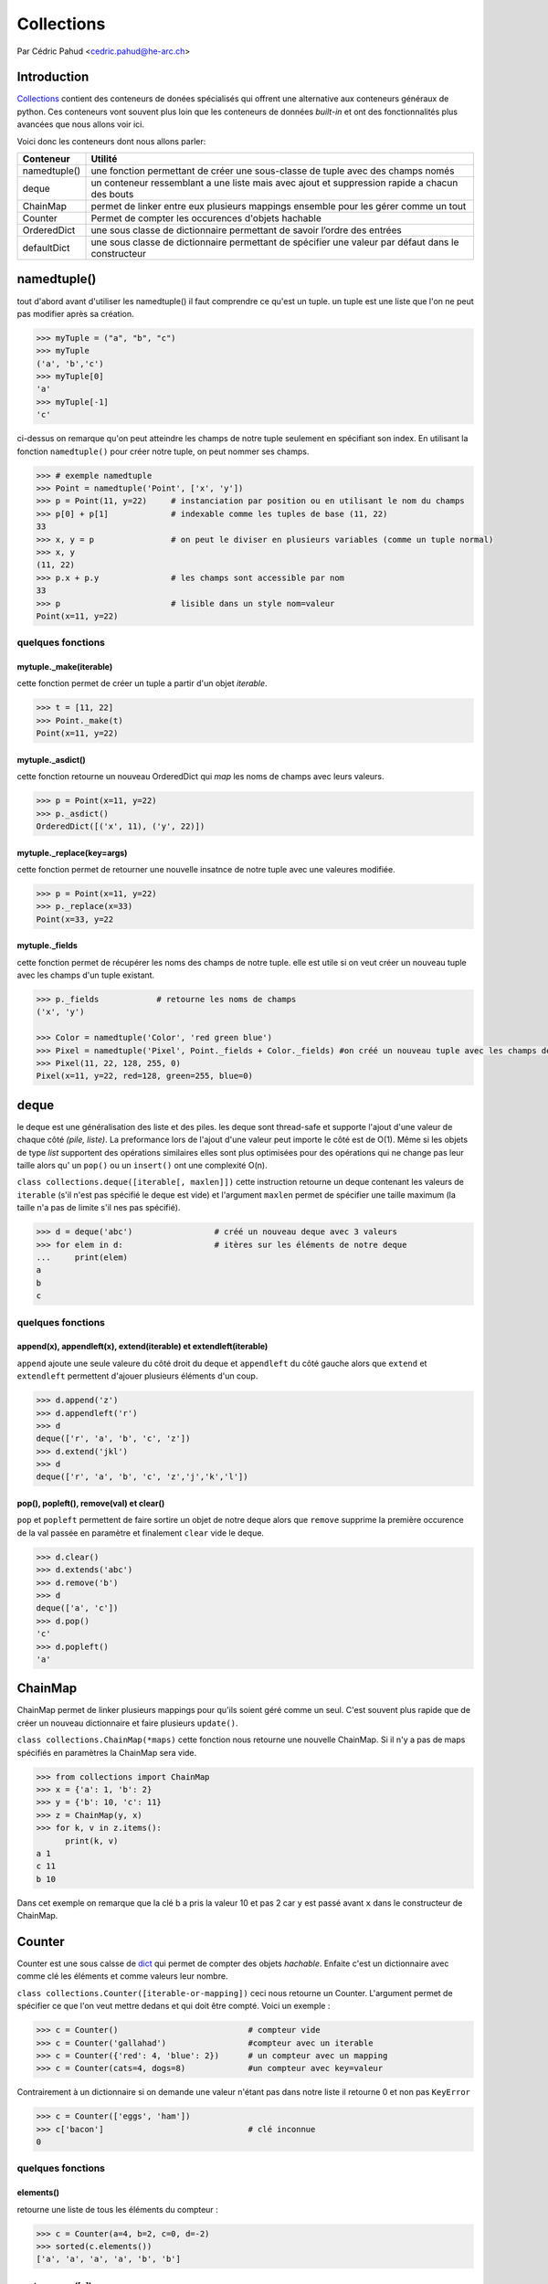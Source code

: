.. _collections-tutorial:

=============
 Collections
=============

Par Cédric Pahud <cedric.pahud@he-arc.ch>

--------------
 Introduction
--------------
`Collections <https://docs.python.org/3/library/collections.html>`_ contient des conteneurs de donées spécialisés qui offrent une alternative aux conteneurs généraux de python.
Ces conteneurs vont souvent plus loin que les conteneurs de données *built-in* et ont des fonctionnalités plus avancées que nous allons voir ici.

Voici donc les conteneurs dont nous allons parler:

+----------------+------------------------------------------------------------------------------------------------------+
| Conteneur      | Utilité                                                                                              |
+================+======================================================================================================+
| namedtuple()   | une fonction permettant de créer une sous-classe de tuple avec des champs només                      |
+----------------+------------------------------------------------------------------------------------------------------+
| deque          | un conteneur ressemblant a une liste mais avec ajout et suppression rapide a chacun des bouts        |
+----------------+------------------------------------------------------------------------------------------------------+
| ChainMap       | permet de linker entre eux plusieurs mappings ensemble pour les gérer comme un tout                  |
+----------------+------------------------------------------------------------------------------------------------------+
| Counter        | Permet de compter les occurences d'objets hachable                                                   |
+----------------+------------------------------------------------------------------------------------------------------+
| OrderedDict    | une sous classe de dictionnaire permettant de savoir l’ordre des entrées                             |
+----------------+------------------------------------------------------------------------------------------------------+
| defaultDict    | une sous classe de dictionnaire permettant de spécifier une valeur par défaut dans le constructeur   |
+----------------+------------------------------------------------------------------------------------------------------+

------------
namedtuple()
------------
tout d'abord avant d'utiliser les namedtuple() il faut comprendre ce qu'est un tuple.
un tuple est une liste que l'on ne peut pas modifier après sa création.

.. code-block:: python3

  >>> myTuple = ("a", "b", "c")
  >>> myTuple
  ('a', 'b','c')
  >>> myTuple[0]
  'a'
  >>> myTuple[-1]
  'c'

ci-dessus on remarque qu'on peut atteindre les champs de notre tuple seulement en spécifiant son index.
En utilisant la fonction ``namedtuple()`` pour créer notre tuple, on peut nommer ses champs.

.. code-block:: python3

  >>> # exemple namedtuple
  >>> Point = namedtuple('Point', ['x', 'y'])
  >>> p = Point(11, y=22)     # instanciation par position ou en utilisant le nom du champs
  >>> p[0] + p[1]             # indexable comme les tuples de base (11, 22)
  33
  >>> x, y = p                # on peut le diviser en plusieurs variables (comme un tuple normal)
  >>> x, y
  (11, 22)
  >>> p.x + p.y               # les champs sont accessible par nom
  33
  >>> p                       # lisible dans un style nom=valeur
  Point(x=11, y=22)

~~~~~~~~~~~~~~~~~~
quelques fonctions
~~~~~~~~~~~~~~~~~~

mytuple._make(iterable)
#######################

cette fonction permet de créer un tuple a partir d'un objet *iterable*.

.. code-block:: python3

  >>> t = [11, 22]
  >>> Point._make(t)
  Point(x=11, y=22)

mytuple._asdict()
#################

cette fonction retourne un nouveau OrderedDict qui *map* les noms de champs avec leurs valeurs.

.. code-block:: python3

  >>> p = Point(x=11, y=22)
  >>> p._asdict()
  OrderedDict([('x', 11), ('y', 22)])

mytuple._replace(key=args)
##########################

cette fonction permet de retourner une nouvelle insatnce de notre tuple avec une valeures modifiée.

.. code-block:: python3

  >>> p = Point(x=11, y=22)
  >>> p._replace(x=33)
  Point(x=33, y=22

mytuple._fields
###############

cette fonction permet de récupérer les noms des champs de notre tuple.
elle est utile si on veut créer un nouveau tuple avec les champs d'un tuple existant.

.. code-block:: python3

  >>> p._fields            # retourne les noms de champs
  ('x', 'y')

  >>> Color = namedtuple('Color', 'red green blue')
  >>> Pixel = namedtuple('Pixel', Point._fields + Color._fields) #on créé un nouveau tuple avec les champs de point et de color
  >>> Pixel(11, 22, 128, 255, 0)
  Pixel(x=11, y=22, red=128, green=255, blue=0)

-----
deque
-----
le deque est une généralisation des liste et des piles. les deque sont thread-safe et supporte l'ajout d'une
valeur de chaque côté *(pile, liste)*. La preformance lors de l'ajout d'une valeur peut importe le côté
est de O(1). Même si les objets de type *list* supportent des opérations similaires elles sont plus optimisées
pour des opérations qui ne change pas leur taille alors qu' un ``pop()`` ou un ``insert()`` ont une complexité O(n).

``class collections.deque([iterable[, maxlen]])`` cette instruction retourne un deque contenant les valeurs de
``iterable`` (s'il n'est pas spécifié le deque est vide) et l'argument ``maxlen`` permet de spécifier une taille
maximum (la taille n'a pas de limite s'il nes pas spécifié).

.. code-block:: python3

  >>> d = deque('abc')                 # créé un nouveau deque avec 3 valeurs
  >>> for elem in d:                   # itères sur les éléments de notre deque
  ...     print(elem)
  a
  b
  c

~~~~~~~~~~~~~~~~~~
quelques fonctions
~~~~~~~~~~~~~~~~~~

append(x), appendleft(x), extend(iterable) et extendleft(iterable)
##################################################################

``append`` ajoute une seule valeure du côté droit du deque et ``appendleft`` du côté gauche
alors que ``extend`` et ``extendleft`` permettent d'ajouer plusieurs éléments d'un coup.

.. code-block:: python3

  >>> d.append('z')
  >>> d.appendleft('r')
  >>> d
  deque(['r', 'a', 'b', 'c', 'z'])
  >>> d.extend('jkl')
  >>> d
  deque(['r', 'a', 'b', 'c', 'z','j','k','l'])

pop(), popleft(), remove(val) et clear()
########################################

``pop`` et ``popleft`` permettent de faire sortire un objet de notre deque alors que
``remove`` supprime la première occurence de la val passée en paramètre et finalement
``clear`` vide le deque.

.. code-block:: python3

  >>> d.clear()
  >>> d.extends('abc')
  >>> d.remove('b')
  >>> d
  deque(['a', 'c'])
  >>> d.pop()
  'c'
  >>> d.popleft()
  'a'

--------
ChainMap
--------

ChainMap permet de linker plusieurs mappings pour qu'ils soient géré comme un seul. C'est
souvent plus rapide que de créer un nouveau dictionnaire et faire plusieurs ``update()``.

``class collections.ChainMap(*maps)`` cette fonction nous retourne une nouvelle ChainMap.
Si il n'y a pas de maps spécifiés en paramètres la ChainMap sera vide.

.. code-block:: python3

  >>> from collections import ChainMap
  >>> x = {'a': 1, 'b': 2}
  >>> y = {'b': 10, 'c': 11}
  >>> z = ChainMap(y, x)
  >>> for k, v in z.items():
        print(k, v)
  a 1
  c 11
  b 10

Dans cet exemple on remarque que la clé b a pris la valeur 10 et pas 2 car
``y`` est passé avant ``x`` dans le constructeur de ChainMap.

-------
Counter
-------

Counter est une sous calsse de `dict <https://docs.python.org/3/library/stdtypes.html#dict>`_
qui permet de compter des objets *hachable*. Enfaite c'est un dictionnaire avec comme clé les
éléments et comme valeurs leur nombre.

``class collections.Counter([iterable-or-mapping])`` ceci nous retourne un Counter. L'argument
permet de spécifier ce que l'on veut mettre dedans et qui doit être compté. Voici un exemple :

.. code-block:: python3

  >>> c = Counter()                           # compteur vide
  >>> c = Counter('gallahad')                 #compteur avec un iterable
  >>> c = Counter({'red': 4, 'blue': 2})      # un compteur avec un mapping
  >>> c = Counter(cats=4, dogs=8)             #un compteur avec key=valeur

Contrairement à un dictionnaire si on demande une valeur n'étant pas dans notre liste
il retourne 0 et non pas ``KeyError``

.. code-block:: python3

  >>> c = Counter(['eggs', 'ham'])
  >>> c['bacon']                              # clé inconnue
  0

~~~~~~~~~~~~~~~~~~
quelques fonctions
~~~~~~~~~~~~~~~~~~

elements()
##########

retourne une liste de tous les éléments du compteur :

.. code-block:: python3

  >>> c = Counter(a=4, b=2, c=0, d=-2)
  >>> sorted(c.elements())
  ['a', 'a', 'a', 'a', 'b', 'b']

most_common([n])
################

retourne les n éléments les plus présents dans notre compteur :

.. code-block:: python3

  >>> Counter('abracadabra').most_common(3)
  [('a', 5), ('r', 2), ('b', 2)]

substract([iterable or mapping])
################################

permet de soustraire des éléments d'un compteur (mais pas de les supprimer) :

.. code-block:: python3

  >>> c = Counter(a=4, b=2, c=0, d=-2)
  >>> d = Counter(a=1, b=2, c=3, d=4)
  >>> c.subtract(d)
  >>> c
  Counter({'a': 3, 'b': 0, 'c': -3, 'd': -6})

-----------
OrderedDict
-----------

les OrderedDict sont comme les `dict <https://docs.python.org/3/library/stdtypes.html#dict>`_
mais ils se rappelent l'ordre d'entrée des valeurs. Si on itère dessus les données seront
retournées dans l'ordre d'ajout dans notre dict.

``class collections.OrderedDict([items])`` cette fonction nous retourn un OrderedDict.

~~~~~~~~~~~~~~~~~~
quelques fonctions
~~~~~~~~~~~~~~~~~~

popitem(last=True)
##################

Cette fonction fait sortir une paire clé valeur de notre dictionnaire et si
l'argument last est a ```True`` alors les pairs seront retournée en LIFO sinon
ce serra en FIFO.

move_to_end(key, last=True)
###########################

Cette fonction permet de déplacer une clé à la fin de notre dictionnaire si
last est à ``True`` sinon au début de notre dict.

.. code-block:: python3

  >>> d = OrderedDict.fromkeys('abcde')
  >>> d.move_to_end('b')
  >>> ''.join(d.keys())
  'acdeb'
  >>> d.move_to_end('b', last=False)
  >>> ''.join(d.keys())
  'bacde'

-----------
defaultDict
-----------

Cette classe est une sous classe de `dict <https://docs.python.org/3/library/stdtypes.html#dict>`_ .
Elle rajoute une variable et une fonction à la classe dict.
``class collections.defaultdict([default_factory[, ...]])`` cette commande nous retourne un objet
de type defaultDict.L'argument ``default_factory`` est par défaut à ``None`` et les reste des arguments
sont traité comme si on utilisait le constructeur de dict.

La fonction ajoutée par defaultDict est ``__missing(key)__`` elle est appelée par ``__getitem()__`` de la
classe dict.

l'argument ``default_factory`` permet de spécifier quelle structure de données va correspondre
à une clé dans notre defaultDict. Voici 2 exemples pour mieu comprendre:

.. code-block:: python3

  >>> s = [('yellow', 1), ('blue', 2), ('yellow', 3), ('blue', 4), ('red', 1)]
  >>> d = defaultdict(list)
  >>> for k, v in s:
  ...     d[k].append(v)
  ...
  >>> sorted(d.items())
  [('blue', [2, 4]), ('red', [1]), ('yellow', [1, 3])]

Dans cette exemple on initialise ``default_factory`` comme une list ce qui nous permet d'utiliser
``append()`` pour ajouter des éléments à la liste correspondant à une clé donnée.

.. code-block:: python3

  >>> s = 'mississippi'
  >>> d = defaultdict(int)
  >>> for k in s:
  ...     d[k] += 1
  ...
  >>> sorted(d.items())
  [('i', 4), ('m', 1), ('p', 2), ('s', 4)]

Dans cet exemple on va utiliser un int au lieu d'une liste et notre defaultDict
va s'utiliser comme un compteur.

----------
Conclusion
----------

Chacun des conteneurs vu dans ce tutoriel a une utilité bien définie alors choisissez
sagement votre conteneur en fonction de votre problème pour vous simplifier la vie.

    *Choisir Sagement ton conteneur tu dois !*

    -- Maître Yoda
